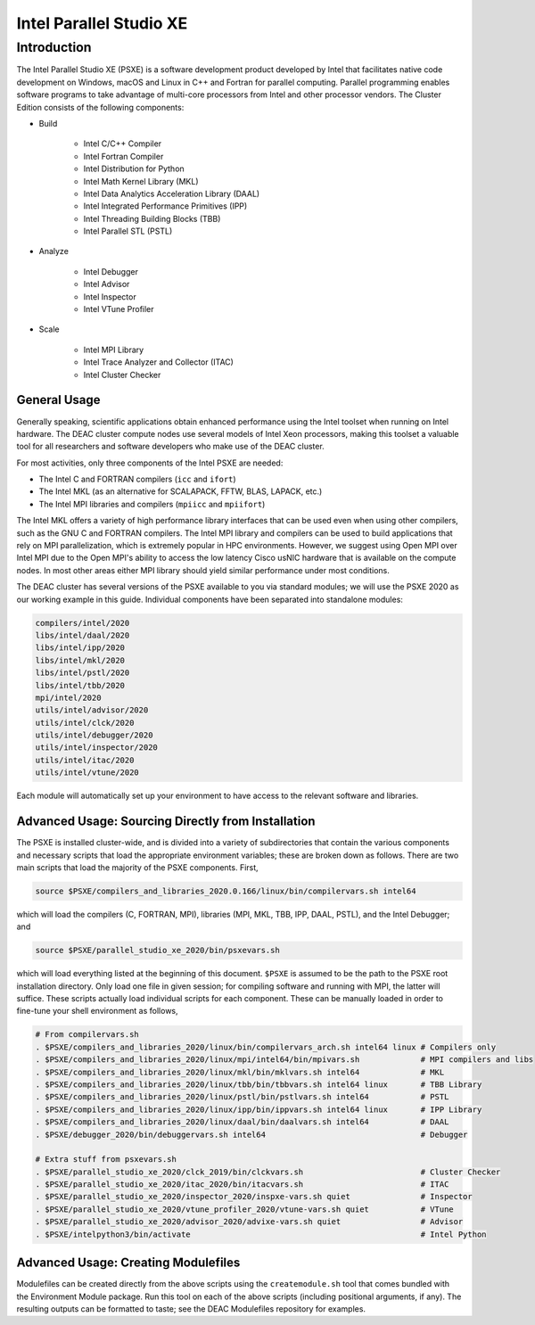 ========================
Intel Parallel Studio XE
========================

Introduction
============

The Intel Parallel Studio XE (PSXE) is a software development product developed
by Intel that facilitates native code development on Windows, macOS and Linux in
C++ and Fortran for parallel computing. Parallel programming enables software
programs to take advantage of multi-core processors from Intel and other
processor vendors. The Cluster Edition consists of the following components:

* Build

    * Intel C/C++ Compiler
    * Intel Fortran Compiler
    * Intel Distribution for Python
    * Intel Math Kernel Library (MKL)
    * Intel Data Analytics Acceleration Library (DAAL)
    * Intel Integrated Performance Primitives (IPP)
    * Intel Threading Building Blocks (TBB)
    * Intel Parallel STL (PSTL)

* Analyze

    * Intel Debugger
    * Intel Advisor
    * Intel Inspector
    * Intel VTune Profiler

* Scale

    * Intel MPI Library
    * Intel Trace Analyzer and Collector (ITAC)
    * Intel Cluster Checker

General Usage
-------------

Generally speaking, scientific applications obtain enhanced performance using
the Intel toolset when running on Intel hardware. The DEAC cluster compute nodes
use several models of Intel Xeon processors, making this toolset a valuable tool
for all researchers and software developers who make use of the DEAC cluster.

For most activities, only three components of the Intel PSXE are needed:

* The Intel C and FORTRAN compilers (``icc`` and ``ifort``)
* The Intel MKL (as an alternative for SCALAPACK, FFTW, BLAS, LAPACK, etc.)
* The Intel MPI libraries and compilers (``mpiicc`` and ``mpiifort``)

The Intel MKL offers a variety of high performance library interfaces that can
be used even when using other compilers, such as the GNU C and FORTRAN
compilers. The Intel MPI library and compilers can be used to build applications
that rely on MPI parallelization, which is extremely popular in HPC
environments. However, we suggest using Open MPI over Intel MPI due to the Open
MPI's ability to access the low latency Cisco usNIC hardware that is available
on the compute nodes. In most other areas either MPI library should yield
similar performance under most conditions.


The DEAC cluster has several versions of the PSXE available to you via standard
modules; we will use the PSXE 2020 as our working example in this guide.
Individual components have been separated into standalone modules:

.. code-block:: console

    compilers/intel/2020
    libs/intel/daal/2020
    libs/intel/ipp/2020
    libs/intel/mkl/2020
    libs/intel/pstl/2020
    libs/intel/tbb/2020
    mpi/intel/2020
    utils/intel/advisor/2020
    utils/intel/clck/2020
    utils/intel/debugger/2020
    utils/intel/inspector/2020
    utils/intel/itac/2020
    utils/intel/vtune/2020

Each module will automatically set up your environment to have access to the
relevant software and libraries.

.. #############################################################################
.. #############################################################################
.. #############################################################################
.. #############################################################################

Advanced Usage: Sourcing Directly from Installation
---------------------------------------------------

The PSXE is installed cluster-wide, and is divided into a variety of
subdirectories that contain the various components and necessary scripts that
load the appropriate environment variables; these are broken down as follows.
There are two main scripts that load the majority of the PSXE components. First,

.. code-block:: console

    source $PSXE/compilers_and_libraries_2020.0.166/linux/bin/compilervars.sh intel64

which will load the compilers (C, FORTRAN, MPI), libraries (MPI, MKL, TBB, IPP,
DAAL, PSTL), and the Intel Debugger; and

.. code-block:: console

    source $PSXE/parallel_studio_xe_2020/bin/psxevars.sh

which will load everything listed at the beginning of this document. ``$PSXE`` is
assumed to be the path to the PSXE root installation directory. Only load one
file in given session; for compiling software and running with MPI, the latter
will suffice. These scripts actually load individual scripts for each component.
These can be manually loaded in order to fine-tune your shell environment as
follows,

.. code-block:: console

    # From compilervars.sh
    . $PSXE/compilers_and_libraries_2020/linux/bin/compilervars_arch.sh intel64 linux # Compilers only
    . $PSXE/compilers_and_libraries_2020/linux/mpi/intel64/bin/mpivars.sh             # MPI compilers and libs
    . $PSXE/compilers_and_libraries_2020/linux/mkl/bin/mklvars.sh intel64             # MKL
    . $PSXE/compilers_and_libraries_2020/linux/tbb/bin/tbbvars.sh intel64 linux       # TBB Library
    . $PSXE/compilers_and_libraries_2020/linux/pstl/bin/pstlvars.sh intel64           # PSTL
    . $PSXE/compilers_and_libraries_2020/linux/ipp/bin/ippvars.sh intel64 linux       # IPP Library
    . $PSXE/compilers_and_libraries_2020/linux/daal/bin/daalvars.sh intel64           # DAAL
    . $PSXE/debugger_2020/bin/debuggervars.sh intel64                                 # Debugger

    # Extra stuff from psxevars.sh
    . $PSXE/parallel_studio_xe_2020/clck_2019/bin/clckvars.sh                         # Cluster Checker
    . $PSXE/parallel_studio_xe_2020/itac_2020/bin/itacvars.sh                         # ITAC
    . $PSXE/parallel_studio_xe_2020/inspector_2020/inspxe-vars.sh quiet               # Inspector
    . $PSXE/parallel_studio_xe_2020/vtune_profiler_2020/vtune-vars.sh quiet           # VTune
    . $PSXE/parallel_studio_xe_2020/advisor_2020/advixe-vars.sh quiet                 # Advisor
    . $PSXE/intelpython3/bin/activate                                                 # Intel Python

Advanced Usage: Creating Modulefiles
------------------------------------

Modulefiles can be created directly from the above scripts using the
``createmodule.sh`` tool that comes bundled with the Environment Module package.
Run this tool on each of the above scripts (including positional arguments, if
any). The resulting outputs can be formatted to taste; see the DEAC Modulefiles
repository for examples.
